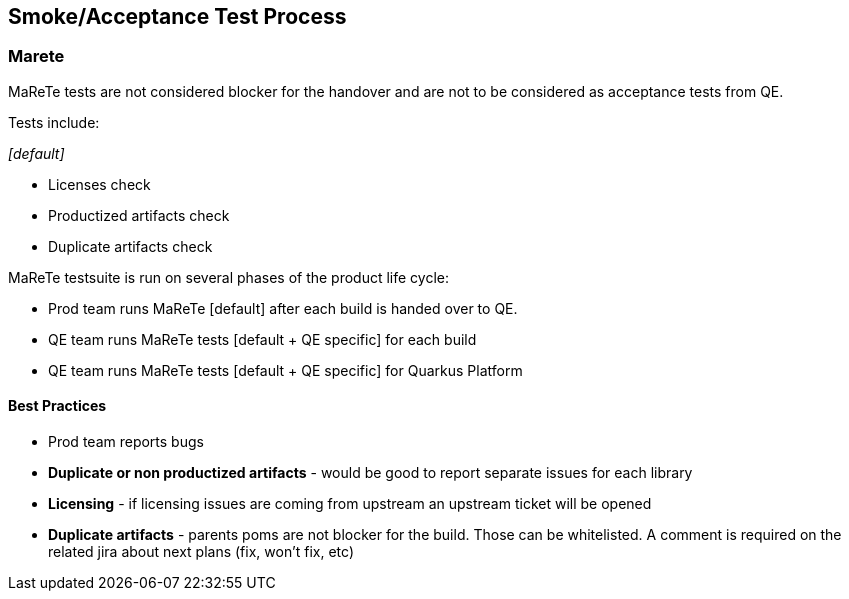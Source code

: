 == Smoke/Acceptance Test Process

=== Marete
MaReTe tests are not considered blocker for the handover and are not to be considered as acceptance tests from QE.

Tests include:

_[default]_

* Licenses check
* Productized artifacts check
* Duplicate artifacts check

MaReTe testsuite is run on several phases of the product life cycle:

* Prod team runs MaReTe [default] after each build is handed over to QE.
* QE team runs MaReTe tests [default + QE specific] for each build
* QE team runs  MaReTe tests [default + QE specific] for Quarkus Platform

==== Best Practices

* Prod team reports bugs
* *Duplicate or non productized artifacts* - would be good to report separate issues for each library
* *Licensing* - if licensing issues are coming from upstream an upstream ticket will be opened
* *Duplicate artifacts* - parents poms are not blocker for the build. Those can be whitelisted. A comment is required on the related jira about next plans (fix, won’t fix, etc)
